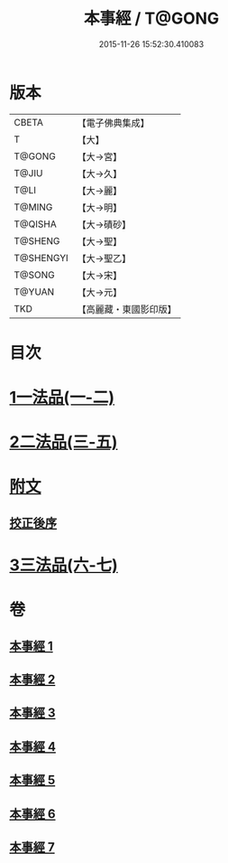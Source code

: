 #+TITLE: 本事經 / T@GONG
#+DATE: 2015-11-26 15:52:30.410083
* 版本
 |     CBETA|【電子佛典集成】|
 |         T|【大】     |
 |    T@GONG|【大→宮】   |
 |     T@JIU|【大→久】   |
 |      T@LI|【大→麗】   |
 |    T@MING|【大→明】   |
 |   T@QISHA|【大→磧砂】  |
 |   T@SHENG|【大→聖】   |
 | T@SHENGYI|【大→聖乙】  |
 |    T@SONG|【大→宋】   |
 |    T@YUAN|【大→元】   |
 |       TKD|【高麗藏・東國影印版】|

* 目次
* [[file:KR6i0462_001.txt::001-0662b15][1一法品(一-二)]]
* [[file:KR6i0462_003.txt::003-0673a26][2二法品(三-五)]]
* [[file:KR6i0462_003.txt::0677c17][附文]]
** [[file:KR6i0462_003.txt::0677c17][挍正後序]]
* [[file:KR6i0462_006.txt::006-0689a5][3三法品(六-七)]]
* 卷
** [[file:KR6i0462_001.txt][本事經 1]]
** [[file:KR6i0462_002.txt][本事經 2]]
** [[file:KR6i0462_003.txt][本事經 3]]
** [[file:KR6i0462_004.txt][本事經 4]]
** [[file:KR6i0462_005.txt][本事經 5]]
** [[file:KR6i0462_006.txt][本事經 6]]
** [[file:KR6i0462_007.txt][本事經 7]]
